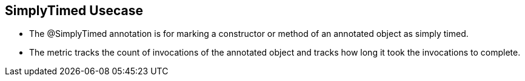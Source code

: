 :data-uri:
:noaudio:

== SimplyTimed Usecase

* The @SimplyTimed annotation is for marking a constructor or method of an annotated object as simply timed. 

* The metric tracks the count of invocations of the annotated object and tracks how long it took the invocations to complete.

ifdef::showscript[]

Transcript:


endif::showscript[]
